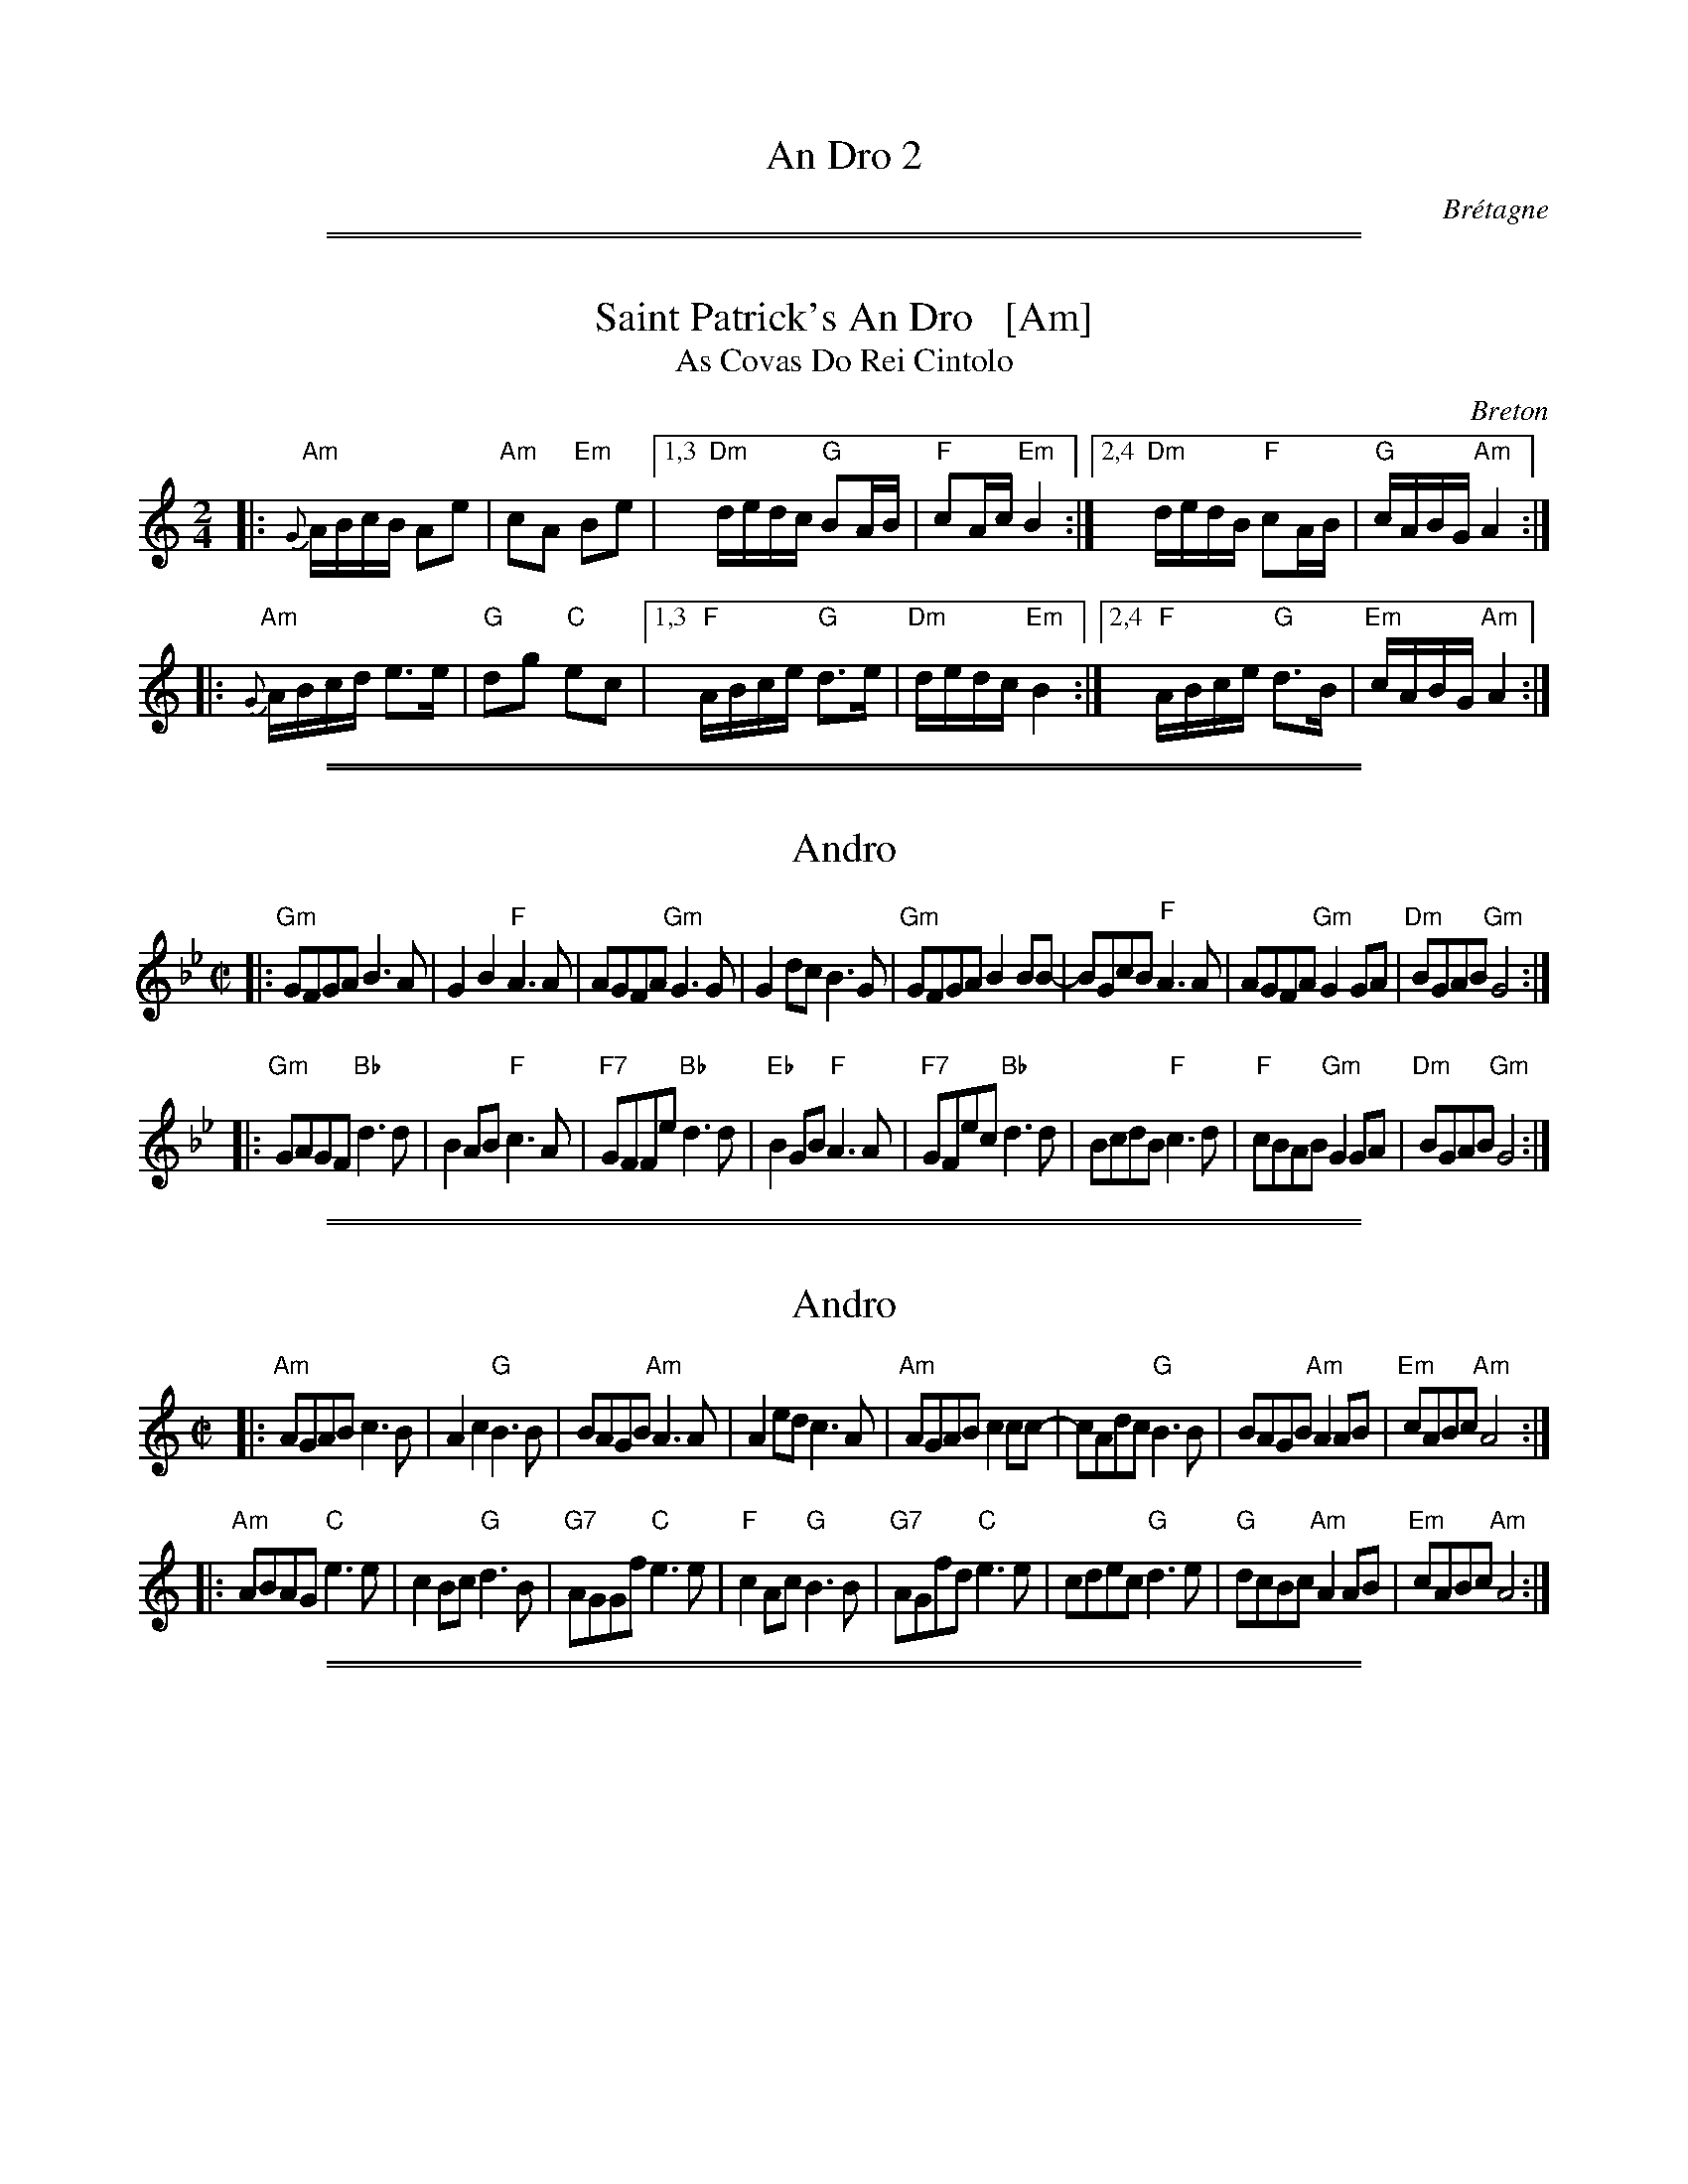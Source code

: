 
X: 0
T: An Dro 2
O: Br\'etagne
%info: line
K:

%%sep 1 1 500
%%sep 1 1 500

X: 1
T: Saint Patrick's An Dro   [Am]
T: As Covas Do Rei Cintolo
O: Breton
S: http://thesession.org/tunes/display/2290
S: http://www.youtube.com/watch?v=Cn9vbcZ0brg
Z: 2013 John Chambers <jc:trillian.mit.edu>
M: 2/4
L: 1/16
R: andro
%Q: 1/4=90
K: Am
|: "Am"{G}ABcB A2e2 | "Am"c2A2 "Em"B2e2 \
|1,3 "Dm"dedc "G"B2AB | "F"c2Ac "Em"B4 \
:|2,4 "Dm"dedB "F"c2AB | "G"cABG "Am"A4 :|
|:"Am" {G}ABcd e3e  | "G"d2g2 "C"e2c2 \
|1,3 "F"ABce "G"d3e | "Dm"dedc "Em"B4 \
:|2,4 "F"ABce "G"d3B  | "Em"cABG "Am"A4 :|

%%sep 1 1 500
%%sep 1 1 500

X: 1
T: Andro
S:Ar Re Youank
Z:<Rene.Quiniou@irisa.fr> abcusers 2000-05-24
N:Jou\'e normalement en Sib (Sol mineur)
M:C|
L:1/8
K:Gm
|: "Gm"GFGA B3A   | G2B2 "F"A3A | AGFA "Gm"G3G  | G2dc B3G \
|  "Gm"GFGA B2BB- | BGcB "F"A3A | AGFA "Gm"G2GA | "Dm"BGAB "Gm"G4 :|
|: "Gm"GAGF "Bb"d3d | B2AB "F"c3A | "F7"GFFe "Bb"d3d  | "Eb"B2GB "F"A3A \
|  "F7"GFec "Bb"d3d | BcdB "F"c3d | "F" cBAB "Gm"G2GA | "Dm"BGAB "Gm"G4 :|

%%sep 1 1 500
%%sep 1 1 500

X: 1
T: Andro
S:Ar Re Youank
Z:<Rene.Quiniou:irisa.fr> abcusers 2000-05-24
N:Jou\'e normalement en Sib (Sol mineur)
M:C|
L:1/8
K:Am
|: "Am"AGAB c3B   | A2c2 "G"B3B | BAGB "Am"A3A  | A2ed c3A \
|  "Am"AGAB c2cc- | cAdc "G"B3B | BAGB "Am"A2AB | "Em"cABc "Am"A4 :|
|: "Am"ABAG "C"e3e | c2Bc "G"d3B | "G7"AGGf "C"e3e  | "F"c2Ac "G"B3B \
|  "G7"AGfd "C"e3e | cdec "G"d3e | "G"dcBc "Am"A2AB | "Em"cABc "Am"A4 :|

%%sep 1 1 500
%%sep 1 1 500

X: 1
T: An Dro "Ker Breizh"
N: ("Loud Noise")
O: from Triple Spiral
S: Daniel Salomon 2013-1-21
Q: 1/2=90
M: 4/4
L: 1/8
K: D
|: "D"DEFG "A7"A3G | "D"F2D2 "A7"A>BA2 | "D"DEFG "A7"A3G | "D"F2D2 "A7"A4 :|
|: "D"F2GA F3A | "A7"GFE2 "D"F2D2  | "D"F2GA F3A | "A7"FGE2 "D"D4 :|
|: "A7"FGAG "D"F3D | "A7"E2F2 "D"D2A2  | "A7"FGAG "D"F3D | "A7"E2F2 "D"D4 :|

%%sep 1 1 500
%%sep 1 1 500

X: 1
T: An Dro
O: from Trouz Bras
S: Daniel Salomon 2013-1-21
Q: 1/2=90
M: 4/4
L: 1/8
K: Am
|: "Am"e2az A4 | "Am"ez ed "(G)"B2c2 | "G"dzd2 B2G2 |1,3 "(Am)"ABcd "E7"e4 :|2,4 "E7"ABcB "Am"A4 :|
|: "Am(F)"A4 ABcB | Az A2 "(G)"B2c2 | "G"dzd2 B2G2 |1,3 "(Am)"ABcd "E7"e4 :|2,4 "E7"ABcB "Am"A4 :|
